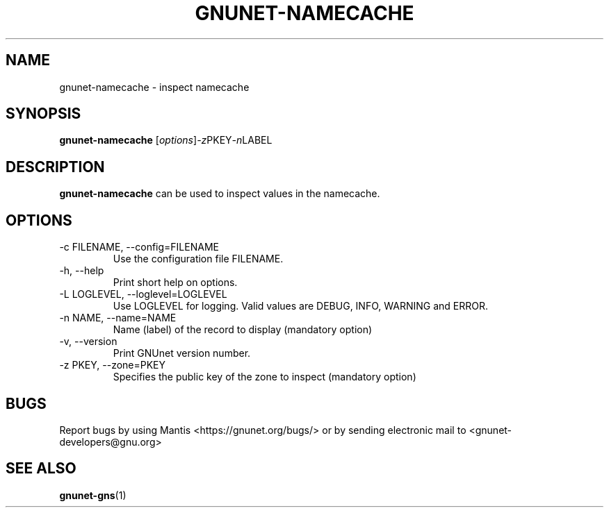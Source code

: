 .TH GNUNET\-NAMECACHE 1 "Oct 16, 2013" "GNUnet"

.SH NAME
gnunet\-namecache \- inspect namecache

.SH SYNOPSIS
.B gnunet\-namecache
.RI [ options ] -z PKEY -n LABEL
.br

.SH DESCRIPTION
\fBgnunet\-namecache\fP can be used to inspect values in the namecache.

.SH OPTIONS
.B
.IP "\-c FILENAME,  \-\-config=FILENAME"
Use the configuration file FILENAME.
.B
.IP "\-h, \-\-help"
Print short help on options.
.B
.IP "\-L LOGLEVEL, \-\-loglevel=LOGLEVEL"
Use LOGLEVEL for logging.  Valid values are DEBUG, INFO, WARNING and ERROR.
.B
.IP "\-n NAME, \-\-name=NAME"
Name (label) of the record to display (mandatory option)
.B
.IP "\-v, \-\-version"
Print GNUnet version number.
.B
.IP "\-z PKEY, \-\-zone=PKEY"
Specifies the public key of the zone to inspect (mandatory option)


.SH BUGS
Report bugs by using Mantis <https://gnunet.org/bugs/> or by sending electronic mail to <gnunet\-developers@gnu.org>


.SH "SEE ALSO"
\fBgnunet\-gns\fP(1)
